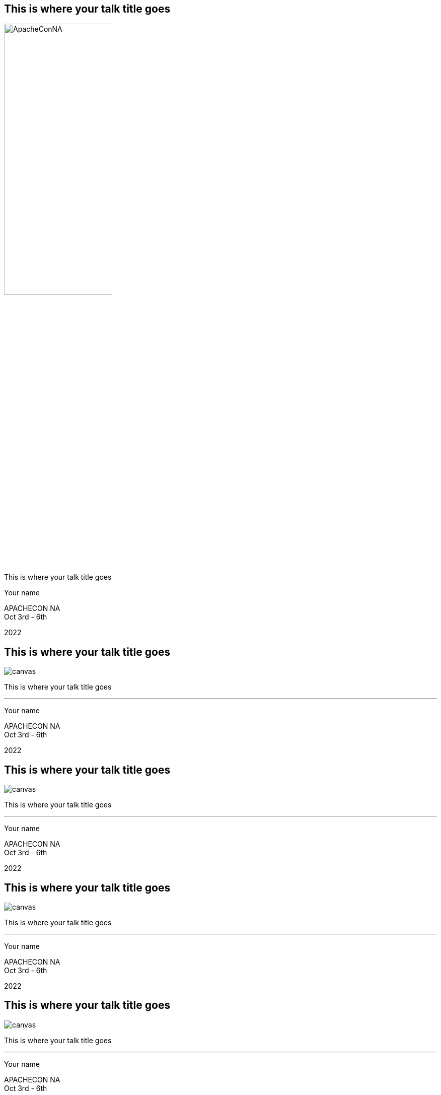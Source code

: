 ////

  Licensed to the Apache Software Foundation (ASF) under one or more
  contributor license agreements.  See the NOTICE file distributed with
  this work for additional information regarding copyright ownership.
  The ASF licenses this file to You under the Apache License, Version 2.0
  (the "License"); you may not use this file except in compliance with
  the License.  You may obtain a copy of the License at

      http://www.apache.org/licenses/LICENSE-2.0

  Unless required by applicable law or agreed to in writing, software
  distributed under the License is distributed on an "AS IS" BASIS,
  WITHOUT WARRANTIES OR CONDITIONS OF ANY KIND, either express or implied.
  See the License for the specific language governing permissions and
  limitations under the License.

////

:description: description
:keywords: keywords
:author: Your name
:talk: This is where your talk title goes
:conference_eu: APACHECON EU
:conference_na: APACHECON NA
:conference_asia: APACHECON ASIA
:conference_home: APACHECON @Home
:dates: Oct 3rd - 6th
:year: 2022

[%notitle]
== {talk}

[.leftlogo]
image:ApacheConNA.jpg[width=50%]

[.righttitle]
--
{talk}

{author}
--

[.conferenceName]
{conference_na} +
{dates}

[.year]
{year}

[%notitle]
== {talk}
image::NewOrleans.jpg[canvas]

[.centered]
--
{talk}

'''

{author}
--

[.conferenceName]
{conference_na} +
{dates}

[.year]
{year}

[%notitle]
== {talk}
image::NewOrleansII.jpg[canvas]

[.centered]
--
{talk}

'''

{author}
--

[.conferenceName]
{conference_na} +
{dates}

[.year]
{year}

[%notitle]
== {talk}
image::NewOrleansIII.jpg[canvas]

[.centered]
--
{talk}

'''

{author}
--

[.conferenceName]
{conference_na} +
{dates}

[.year]
{year}

[%notitle]
== {talk}
image::NewOrleansIV.jpg[canvas]

[.centered]
--
{talk}

'''

{author}
--

[.conferenceName]
{conference_na} +
{dates}

[.year]
{year}

== Simple Slide
* one
* two
* three

[.notes]
--
Speaker notes go here
--

== Sub Points
* one
** and this
** and more
* two
* three


== Styles and Custom Styles
Text can be **bold**, __italic__, [.big]#big# or [.small]#small#

== Image
image::ApacheConAtHome.png[]

== Two Columns
[.twocolumns]
--
* one
* two
* three

image::ApacheConAtHome.png[]
--

== Command Line
monospace text - find and copy all the images! +
`find . -name "*.jpg" -exec cp {} images \;`

== Java Code

[source,java]
----
public class HelloWorld {

    public static void main(String[] args) {
        System.out.println("Hello, World");
    }
}
----


== Optional Slides
Press down arrow to see the optional slide.

=== Optional Slide
This is an optional slide.

== Quote
[quote, Albert Einstein]
A person who never made a mistake never tried anything new.

== Passthrough
Anything in a passthrough  is passed to the output unprocessed so you can include raw HTML and Javascript.

++++
<p>This is a <b>HTML</b> paragraph</p>
++++


== Apache Training Project

These slides are part of the Apache Training project.
https://training.apache.org
